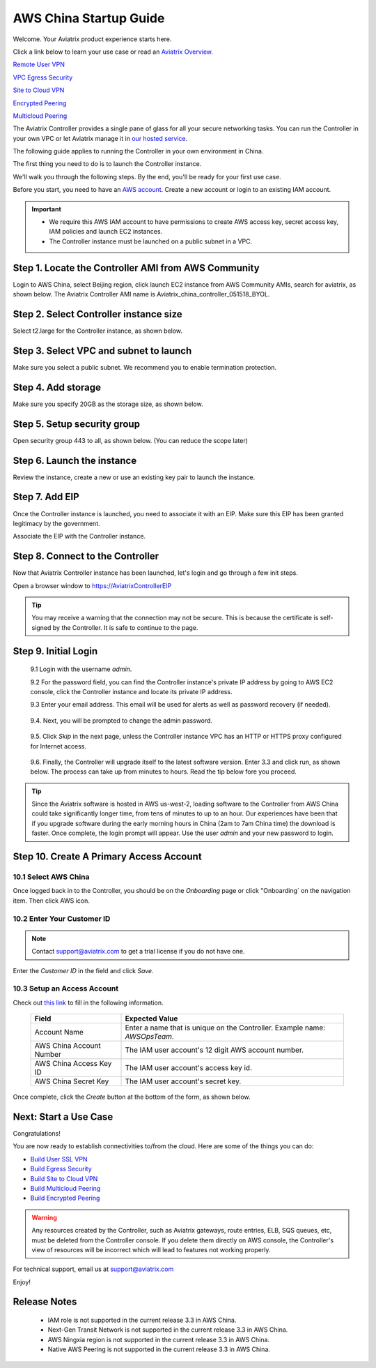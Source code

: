 .. meta::
    :description: Install the Aviatrix Controller, 2 Gateways, and setup peering in AWS
    :keywords: Aviatrix, AWS, Global Transit Network, AWS VPC Peering, VPC Peering, Egress Control, Egress firewall, OpenVPN, SSL VPN


==================================================================
AWS China Startup Guide
==================================================================


Welcome. Your Aviatrix product experience starts here. 

Click a link below to learn your use case or read an `Aviatrix Overview. <http://docs.aviatrix.com/StartUpGuides/aviatrix_overview.html>`_  
  
`Remote User VPN <http://docs.aviatrix.com/HowTos/openvpn_features.html>`_

`VPC Egress Security <http://docs.aviatrix.com/HowTos/FQDN_Whitelists_Ref_Design.html>`_

`Site to Cloud VPN <http://docs.aviatrix.com/HowTos/site2cloud_faq.html>`_

`Encrypted Peering <http://docs.aviatrix.com/HowTos/peering_faq.html>`_

`Multicloud Peering <http://docs.aviatrix.com/HowTos/peering_faq.html>`_

The Aviatrix Controller provides a single pane of glass for all your secure networking tasks. You can run the Controller in your own VPC or let Aviatrix manage it in `our hosted service <https://www.aviatrix.com/trial/>`_.

The following guide applies to running the Controller in your own environment in China. 

The first thing you need to do is to launch the Controller instance. 

We'll walk you through the following steps. By the end, you'll be 
ready for your first use case. 


Before you start, you need to have an `AWS account <https://aws.amazon.com/>`__.   Create a new account or login to an existing IAM account.

.. Important::

    - We require this AWS IAM account to have permissions to create AWS access key, secret access key, IAM policies and launch EC2 instances. 
    - The Controller instance must be launched on a public subnet in a VPC. 
..


Step 1. Locate the Controller AMI from AWS Community
^^^^^^^^^^^^^^^^^^^^^^^^^^^^^^^^^^^^^^^^^^^^^^^^^^^^^^^^^^

Login to AWS China, select Beijing region, click launch EC2 instance from AWS Community AMIs, search for aviatrix, as shown below. The Aviatrix Controller AMI name is Aviatrix_china_controller_051518_BYOL. 

|controller-ami-china|


Step 2. Select Controller instance size
^^^^^^^^^^^^^^^^^^^^^^^^^^^^^^^^^^^^^^^^^^^^^^^^^^^^^^^^^^

Select t2.large for the Controller instance, as shown below.

|instance-size|

Step 3. Select VPC and subnet to launch
^^^^^^^^^^^^^^^^^^^^^^^^^^^^^^^^^^^^^^^^^^^^^^^^^^^^^^^^^^

Make sure you select a public subnet. We recommend you to enable termination protection.  

|select-subnet|


Step 4. Add storage
^^^^^^^^^^^^^^^^^^^^^^^^^^^^^^^^^^^^^^^^^^^^^^^^^^^^^^^^^^

Make sure you specify 20GB as the storage size, as shown below. 

|add-storage|

Step 5. Setup security group
^^^^^^^^^^^^^^^^^^^^^^^^^^^^^^^^^^^^^^^^^^^^^^^^^^^^^^^^^^

Open security group 443 to all, as shown below. (You can reduce the scope later)

|security-group|

Step 6. Launch the instance
^^^^^^^^^^^^^^^^^^^^^^^^^^^^^^^

Review the instance, create a new or use an existing key pair to launch the instance. 

Step 7. Add EIP
^^^^^^^^^^^^^^^^

Once the Controller instance is launched, you need to associate it with an EIP. Make sure this EIP has been granted legitimacy by the government. 

Associate the EIP with the Controller instance. 


Step 8. Connect to the Controller 
^^^^^^^^^^^^^^^^^^^^^^^^^^^^^^^^^^
Now that Aviatrix Controller instance has been launched, let's login and go through a few init steps.

Open a browser window to https://AviatrixControllerEIP 

.. tip::
   You may receive a warning that the connection may not be secure.  This is because the certificate is self-signed by the Controller.  It is safe to continue to the page.

..

   |imageControllerBrowserWarning|

Step 9. Initial Login
^^^^^^^^^^^^^^^^^^^^^^^^^^^^^^^^^^

 9.1 Login with the username `admin`.

 9.2 For the password field, you can find the Controller instance's private IP address by going to AWS EC2 console, click the Controller instance and locate its private IP address. 
   

 9.3 Enter your email address.  This email will be used for alerts as well as password recovery (if needed).

   |imageControllerEnterEmail|

 9.4. Next, you will be prompted to change the admin password.

   |imageControllerChangePassword|

 9.5. Click `Skip` in the next page, unless the Controller instance VPC has an HTTP or HTTPS proxy configured for Internet access. 

   |imageproxy-config|

 9.6. Finally, the Controller will upgrade itself to the latest software version. Enter 3.3 and click run, as shown below. The process can take up from minutes to hours. Read the tip below fore you proceed. 

   |imageControllerUpgrade-china|

.. tip::

   Since the Aviatrix software is hosted in AWS us-west-2, loading software to the Controller from AWS China could take significantly longer time, from tens of minutes to up to an hour. Our experiences have been that if you upgrade software during the early morning hours in China (2am to 7am China time) the download is faster. Once complete, the login prompt will appear.  Use the user `admin` and your new password to login.

..


Step 10. Create A Primary Access Account 
^^^^^^^^^^^^^^^^^^^^^^^^^^^^^^^^^^^^^^^^^

10.1 Select AWS China
--------------------

Once logged back in to the Controller, you should be on the `Onboarding` page or click "Onboarding` on the navigation item. Then click AWS icon. 

   |aws-china|


10.2  Enter Your Customer ID 
-----------------------------------------------------

.. Note::

   Contact support@aviatrix.com to get a trial license if you do not have one.
..
   
Enter the `Customer ID` in the field and click `Save`.

   |imageEnterCustomerID|
   
10.3  Setup an Access Account  
------------------------------------

Check out `this link <http://docs.aviatrix.com/HowTos/accesskey.html>`_ to fill in the following information.

  +-------------------------------+--------------------------------------------+
  | Field                         | Expected Value                             |
  +===============================+============================================+
  | Account Name                  | Enter a name that is unique on the         |
  |                               | Controller.                                |
  |                               | Example name: `AWSOpsTeam`.                |
  +-------------------------------+--------------------------------------------+
  | AWS China Account Number      | The IAM user account's 12 digit            |
  |                               | AWS account number.                        |
  +-------------------------------+--------------------------------------------+
  | AWS China Access Key ID       | The IAM user account's access key id.      |
  +-------------------------------+--------------------------------------------+
  | AWS China Secret Key          | The IAM user account's secret key.         |
  +-------------------------------+--------------------------------------------+

Once complete, click the `Create` button at the bottom of the form, as shown below.

|create-account|


Next: Start a Use Case 
^^^^^^^^^^^^^^^^^^^^^^^^^

Congratulations!  

You are now ready to establish connectivities to/from the cloud. Here are some of the things you can do:

- `Build User SSL VPN <../HowTos/uservpn.html>`__
- `Build Egress Security <../HowTos/FQDN_Whitelists_Ref_Design.html>`__
- `Build Site to Cloud VPN <http://docs.aviatrix.com/HowTos/site2cloud_faq.html>`_
- `Build Multicloud Peering <http://docs.aviatrix.com/HowTos/GettingStartedAzureToAWSAndGCP.html>`_
- `Build Encrypted Peering <http://docs.aviatrix.com/HowTos/peering.html>`_

.. Warning:: Any resources created by the Controller, such as Aviatrix gateways, route entries, ELB, SQS queues, etc, must be deleted from the Controller console. If you delete them directly on AWS console, the Controller's view of resources will be incorrect which will lead to features not working properly.  

For technical support, email us at support@aviatrix.com

Enjoy!


Release Notes
^^^^^^^^^^^^^^^

    - IAM role is not supported in the current release 3.3 in AWS China. 
    - Next-Gen Transit Network is not supported in the current release 3.3 in AWS China.
    - AWS Ningxia region is not supported in the current release 3.3 in AWS China. 
    - Native AWS Peering is not supported in the current release 3.3 in AWS China. 


.. add in the disqus tag

.. disqus::

.. |controller-ami-china| image:: china-controller_media/controller-ami-china.png
   :scale: 100%

.. |instance-size| image:: china-controller_media/instance-size.png
   :scale: 40%

.. |select-subnet| image:: china-controller_media/select-subnet.png
   :scale: 40%

.. |security-group| image:: china-controller_media/security-group.png
   :scale: 40%

.. |add-storage| image:: china-controller_media/add-storage.png
   :scale: 40%

.. |create-account| image:: china-controller_media/create-account.png
   :scale: 40%

.. |imageControllerUpgrade-china| image:: china-controller_media/imageControllerUpgrade-china.png
   :scale: 50%

.. |imageControllerBrowserWarning| image:: china-controller_media/controller_browser_warning.png
   :scale: 50%

.. |imageAviatrixOnboardNav| image:: china-controller_media/aviatrix_onboard_nav.png
   :scale: 50%

.. |aws-china| image:: china-controller_media/aws-china.png
   :scale: 50%

.. |imageEnterCustomerID| image:: china-controller_media/customerid_enter.png
   :scale: 25%


.. |imageCreateAccount| image:: china-controller_media/create_account.png

.. |imageControllerEnterEmail| image:: china-controller_media/controller_enter_email.png
   :scale: 50%

.. |imageControllerChangePassword| image:: china-controller_media/controller_change_password.png
   :scale: 50%

.. |imageproxy-config| image:: china-controller_media/proxy_config.png
   :scale: 25%

